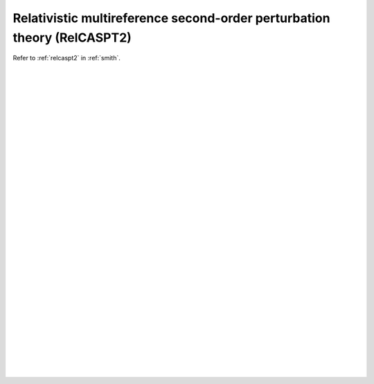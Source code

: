 .. _ghost_relcaspt2:

************************************************************************
Relativistic multireference second-order perturbation theory (RelCASPT2)
************************************************************************

Refer to :ref:`relcaspt2` in :ref:`smith`.

|
|
|
|
|
|
|
|
|
|
|
|
|
|
|
|
|
|
|
|
|
|
|
|
|
|
|
|
|
|
|
|
